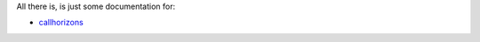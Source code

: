 All there is, is just some documentation for:

* `callhorizons`_


.. _callhorizons: http://mommermi.github.io/callhorizons/readme.html
